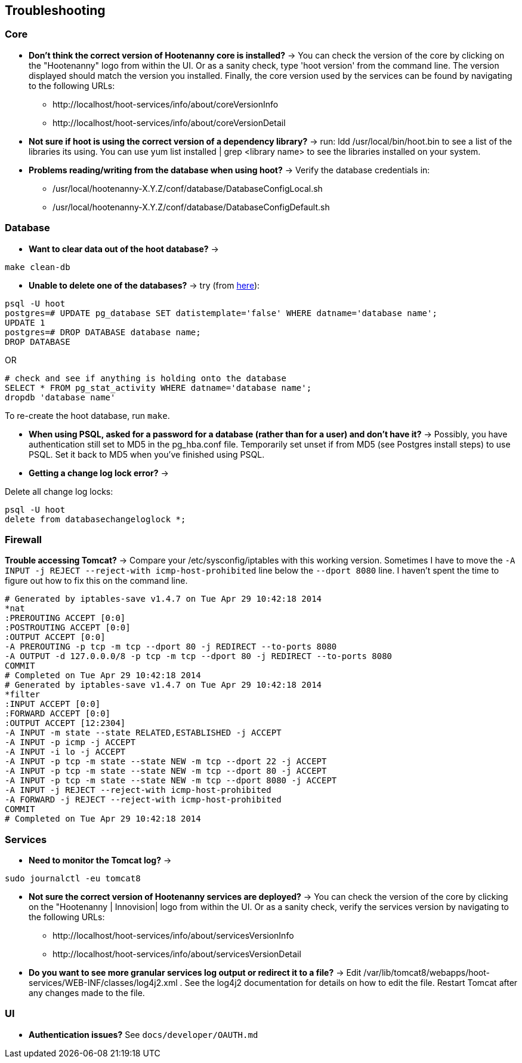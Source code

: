 
[[HootInstallTroubleshooting]]
== Troubleshooting

=== Core

* *Don't think the correct version of Hootenanny core is installed?* -> You can check the version of the core by clicking on the "Hootenanny" logo from within the UI. Or as a sanity check, type 'hoot version' from the command line.  The version displayed should match the version you installed. Finally, the core version used by the services can be found by navigating to the following URLs:
	** +http://localhost/hoot-services/info/about/coreVersionInfo+
	** +http://localhost/hoot-services/info/about/coreVersionDetail+

* *Not sure if hoot is using the correct version of a dependency library?* -> run: +ldd /usr/local/bin/hoot.bin+ to see a list of the libraries its using. You can use +yum list installed | grep <library name>+ to see the libraries installed on your system.

* *Problems reading/writing from the database when using hoot?* -> Verify the database credentials in:
	**  +/usr/local/hootenanny-X.Y.Z/conf/database/DatabaseConfigLocal.sh+
	**  +/usr/local/hootenanny-X.Y.Z/conf/database/DatabaseConfigDefault.sh+

=== Database

* *Want to clear data out of the hoot database?* ->
--------------------------------------
make clean-db
--------------------------------------

* *Unable to delete one of the databases?* -> try (from link:$$http://stackoverflow.com/questions/11388786/how-does-one-drop-a-template-database-from-postgresql$$[here]):

--------------------------------------
psql -U hoot
postgres=# UPDATE pg_database SET datistemplate='false' WHERE datname='database name';
UPDATE 1
postgres=# DROP DATABASE database name;
DROP DATABASE
--------------------------------------

OR

--------------------------------------
# check and see if anything is holding onto the database
SELECT * FROM pg_stat_activity WHERE datname='database name';
dropdb 'database name'
--------------------------------------

To re-create the hoot database, run `make`.

* *When using PSQL, asked for a password for a database (rather than for a user) and don't have it?* -> Possibly, you have authentication still set to MD5 in the pg_hba.conf file. Temporarily set unset if from MD5 (see Postgres install steps) to use PSQL. Set it back to MD5 when you've finished using PSQL.

* *Getting a change log lock error?* ->

Delete all change log locks:

--------------------------------------
psql -U hoot
delete from databasechangeloglock *;
--------------------------------------

=== Firewall

*Trouble accessing Tomcat?* -> Compare your +/etc/sysconfig/iptables+ with this working version. Sometimes I have to move the `-A INPUT -j REJECT --reject-with icmp-host-prohibited` line below the `--dport 8080` line. I haven't spent the time to figure out how to fix this on the command line.

--------------------------------------
# Generated by iptables-save v1.4.7 on Tue Apr 29 10:42:18 2014
*nat
:PREROUTING ACCEPT [0:0]
:POSTROUTING ACCEPT [0:0]
:OUTPUT ACCEPT [0:0]
-A PREROUTING -p tcp -m tcp --dport 80 -j REDIRECT --to-ports 8080
-A OUTPUT -d 127.0.0.0/8 -p tcp -m tcp --dport 80 -j REDIRECT --to-ports 8080
COMMIT
# Completed on Tue Apr 29 10:42:18 2014
# Generated by iptables-save v1.4.7 on Tue Apr 29 10:42:18 2014
*filter
:INPUT ACCEPT [0:0]
:FORWARD ACCEPT [0:0]
:OUTPUT ACCEPT [12:2304]
-A INPUT -m state --state RELATED,ESTABLISHED -j ACCEPT
-A INPUT -p icmp -j ACCEPT
-A INPUT -i lo -j ACCEPT
-A INPUT -p tcp -m state --state NEW -m tcp --dport 22 -j ACCEPT
-A INPUT -p tcp -m state --state NEW -m tcp --dport 80 -j ACCEPT
-A INPUT -p tcp -m state --state NEW -m tcp --dport 8080 -j ACCEPT
-A INPUT -j REJECT --reject-with icmp-host-prohibited
-A FORWARD -j REJECT --reject-with icmp-host-prohibited
COMMIT
# Completed on Tue Apr 29 10:42:18 2014
--------------------------------------

=== Services

* *Need to monitor the Tomcat log?* ->

--------------------------------------
sudo journalctl -eu tomcat8
--------------------------------------

* *Not sure the correct version of Hootenanny services are deployed?* -> You can check the version of the core by clicking on the "Hootenanny | Innovision| logo from within the UI.  Or as a sanity check, verify the services version by navigating to the following URLs:
	** +http://localhost/hoot-services/info/about/servicesVersionInfo+
	** +http://localhost/hoot-services/info/about/servicesVersionDetail+

* *Do you want to see more granular services log output or redirect it to a file?* -> Edit +/var/lib/tomcat8/webapps/hoot-services/WEB-INF/classes/log4j2.xml+ . See the log4j2 documentation for details on how to edit the file. Restart Tomcat after any changes made to the file.

[[HootUITroubleshoot]]
=== UI

* *Authentication issues?* See `docs/developer/OAUTH.md`

